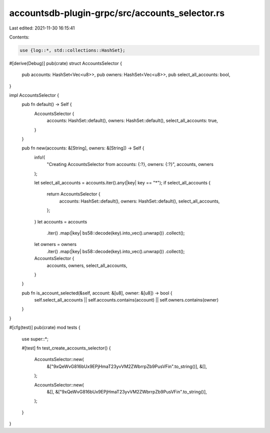 accountsdb-plugin-grpc/src/accounts_selector.rs
===============================================

Last edited: 2021-11-30 16:15:41

Contents:

.. code-block:: rs

    use {log::*, std::collections::HashSet};

#[derive(Debug)]
pub(crate) struct AccountsSelector {
    pub accounts: HashSet<Vec<u8>>,
    pub owners: HashSet<Vec<u8>>,
    pub select_all_accounts: bool,
}

impl AccountsSelector {
    pub fn default() -> Self {
        AccountsSelector {
            accounts: HashSet::default(),
            owners: HashSet::default(),
            select_all_accounts: true,
        }
    }

    pub fn new(accounts: &[String], owners: &[String]) -> Self {
        info!(
            "Creating AccountsSelector from accounts: {:?}, owners: {:?}",
            accounts, owners
        );

        let select_all_accounts = accounts.iter().any(|key| key == "*");
        if select_all_accounts {
            return AccountsSelector {
                accounts: HashSet::default(),
                owners: HashSet::default(),
                select_all_accounts,
            };
        }
        let accounts = accounts
            .iter()
            .map(|key| bs58::decode(key).into_vec().unwrap())
            .collect();
        let owners = owners
            .iter()
            .map(|key| bs58::decode(key).into_vec().unwrap())
            .collect();
        AccountsSelector {
            accounts,
            owners,
            select_all_accounts,
        }
    }

    pub fn is_account_selected(&self, account: &[u8], owner: &[u8]) -> bool {
        self.select_all_accounts || self.accounts.contains(account) || self.owners.contains(owner)
    }
}

#[cfg(test)]
pub(crate) mod tests {
    use super::*;

    #[test]
    fn test_create_accounts_selector() {
        AccountsSelector::new(
            &["9xQeWvG816bUx9EPjHmaT23yvVM2ZWbrrpZb9PusVFin".to_string()],
            &[],
        );

        AccountsSelector::new(
            &[],
            &["9xQeWvG816bUx9EPjHmaT23yvVM2ZWbrrpZb9PusVFin".to_string()],
        );
    }
}


